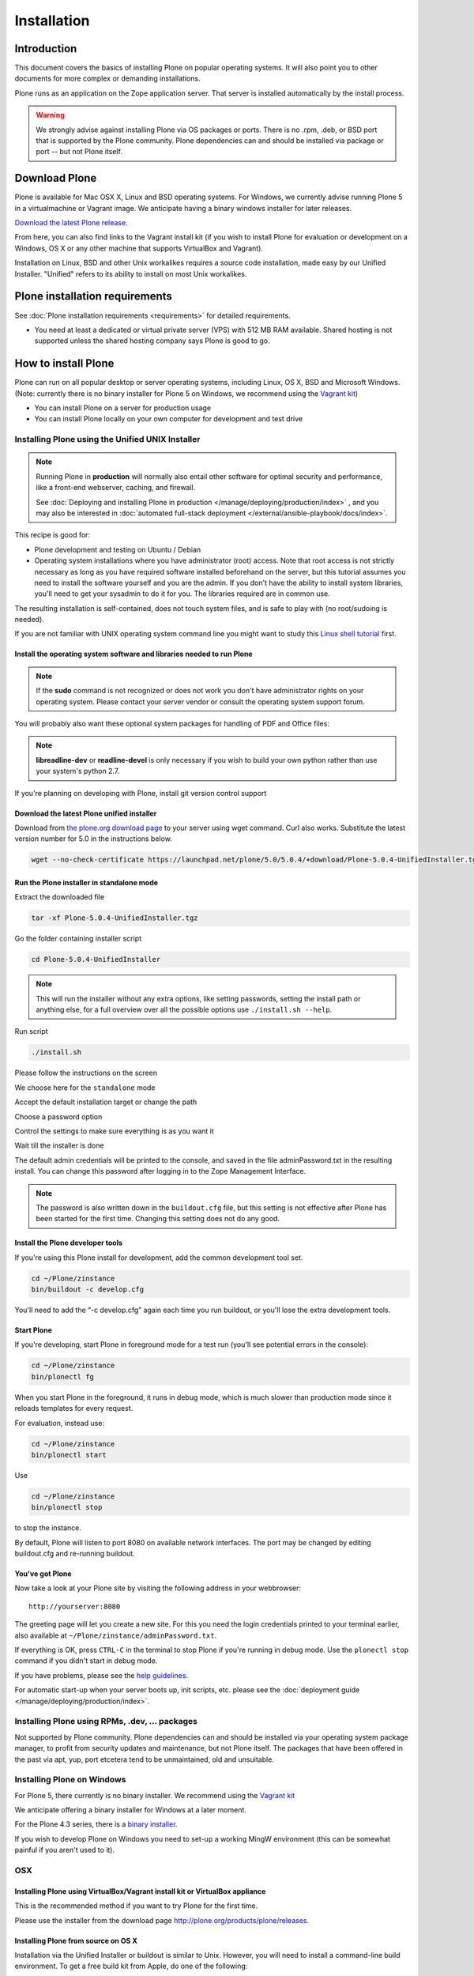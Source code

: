 ============
Installation
============

.. highlight:: console


Introduction
============

This document covers the basics of installing Plone on popular operating systems.
It will also point you to other documents for more complex or demanding installations.

Plone runs as an application on the Zope application server.
That server is installed automatically by the install process.

.. warning::

    We strongly advise against installing Plone via OS packages or ports.
    There is no .rpm, .deb, or BSD port that is supported by the Plone community. Plone dependencies can and should be installed via package or port -- but not Plone itself.

Download Plone
==============

Plone is available for Mac OSX X, Linux and BSD operating systems.
For Windows, we currently advise running Plone 5 in a virtualmachine or Vagrant image. We anticipate having a binary windows installer for later releases.

`Download the latest Plone release <https://plone.org/download>`_.

From here, you can also find links to the Vagrant install kit (if you wish to install Plone for evaluation or development on a Windows, OS X or any other machine that supports VirtualBox and Vagrant).

Installation on Linux, BSD and other Unix workalikes requires a source code installation, made easy by our Unified Installer.
"Unified" refers to its ability to install on most Unix workalikes.

Plone installation requirements
===============================

See :doc:`Plone installation requirements <requirements>` for detailed requirements.

* You need at least a dedicated or virtual private server (VPS) with 512 MB RAM available.
  Shared hosting is not supported unless the shared hosting company says Plone is good to go.



How to install Plone
====================

Plone can run on all popular desktop or server operating systems, including Linux, OS X, BSD and Microsoft Windows.
(Note: currently there is no binary installer for Plone 5 on Windows, we recommend using the `Vagrant kit <https://github.com/plone/plonedev.vagrant>`__)

* You can install Plone on a server for production usage

* You can install Plone locally on your own computer for development and test drive


Installing Plone using the Unified UNIX Installer
^^^^^^^^^^^^^^^^^^^^^^^^^^^^^^^^^^^^^^^^^^^^^^^^^

.. note::

  Running Plone in **production** will normally also entail other software for optimal security and performance, like a front-end webserver, caching, and firewall.

  See :doc:`Deploying and installing Plone in production </manage/deploying/production/index>` , and you may also be interested in :doc:`automated full-stack deployment </external/ansible-playbook/docs/index>`.

This recipe is good for:

* Plone development and testing on Ubuntu / Debian

* Operating system installations where you have administrator (root) access.
  Note that root access is not strictly necessary as long as you have required software installed beforehand on the server, but this tutorial assumes you need to install the software yourself and you are the admin.
  If you don't have the ability to install system libraries, you'll need to get your sysadmin to do it for you.
  The libraries required are in common use.

The resulting installation is self-contained, does not touch system files, and is safe to play with (no root/sudoing is needed).

If you are not familiar with UNIX operating system command line you might want to study this `Linux shell tutorial <http://linuxcommand.org/learning_the_shell.php>`_ first.


Install the operating system software and libraries needed to run Plone
~~~~~~~~~~~~~~~~~~~~~~~~~~~~~~~~~~~~~~~~~~~~~~~~~~~~~~~~~~~~~~~~~~~~~~~

.. example-code::
    .. code-block:: Ubuntu

        sudo apt-get install python-setuptools python-dev build-essential libssl-dev libxml2-dev libxslt1-dev libbz2-dev libjpeg62-dev

    .. code-block:: Fedora

        sudo dnf install gcc-c++ patch openssl-devel libjpeg-devel libxslt-devel make which python-devel

   .. code-block:: CentOS

        sudo yum install gcc-c++ patch openssl-devel libjpeg-devel libxslt-devel make which python-devel


.. note::

    If the **sudo** command is not recognized or does not work you don't have administrator rights on your operating system.
    Please contact your server vendor or consult the operating system support forum.


You will probably also want these optional system packages for handling of PDF and Office files:

.. example-code::
    .. code-block:: Ubuntu

        sudo apt-get install libreadline-dev wv poppler-utils

    .. code-block:: Fedora

        sudo dnf install readline-devel wv poppler-utils

    .. code-block:: CentOS

        sudo yum install readline-devel wv poppler-utils

.. note::

    **libreadline-dev** or **readline-devel** is only necessary if you wish to build your own python rather than use your system's python 2.7.

If you're planning on developing with Plone, install git version control support

.. example-code::
    .. code-block:: Ubuntu

        sudo apt-get install git

    .. code-block:: Fedora

        sudo dnf install git

    .. code-block:: CentOS

        sudo yum install git



Download the latest Plone unified installer
~~~~~~~~~~~~~~~~~~~~~~~~~~~~~~~~~~~~~~~~~~~

Download from `the plone.org download page <http://plone.org/download>`_ to your server using wget command. Curl also works.
Substitute the latest version number for 5.0 in the instructions below.

.. code-block:: shell

    wget --no-check-certificate https://launchpad.net/plone/5.0/5.0.4/+download/Plone-5.0.4-UnifiedInstaller.tgz

Run the Plone installer in standalone mode
~~~~~~~~~~~~~~~~~~~~~~~~~~~~~~~~~~~~~~~~~~

Extract the downloaded file

.. code-block:: shell

    tar -xf Plone-5.0.4-UnifiedInstaller.tgz

Go the folder containing installer script

.. code-block:: shell

    cd Plone-5.0.4-UnifiedInstaller

.. note::

  This will run the installer without any extra options, like setting passwords, setting the install path or anything else, for a full overview over all the possible options use ``./install.sh --help``.


Run script

.. code-block:: shell

  ./install.sh

Please follow the instructions on the screen

.. image:: /_static/install_gui_1.png
   :alt: Shows installer welcome message

We choose here for the ``standalone`` mode

.. image:: /_static/install_gui_2.png
   :alt: Shows menu to choose between standalone and zeo

Accept the default installation target or change the path

.. image:: /_static/install_gui_3.png
   :alt: Shows menu to set installation target

Choose a password option

.. image:: /_static/install_gui_4.png
   :alt: Shows password menu

Control the settings to make sure everything is as you want it

.. image:: /_static/install_gui_5.png
   :alt: Show overview about password and target dir

Wait till the installer is done

.. image:: /_static/install_gui_6.png
   :alt: Shows installer in progess


.. image:: /_static/install_gui_7.png
   :alt: Show that installer is finished


The default admin credentials will be printed to the console, and saved in the file adminPassword.txt in the resulting install.
You can change this password after logging in to the Zope Management Interface.

.. note::

   The password is also written down in the ``buildout.cfg`` file, but this
   setting is not effective after Plone has been started for the first time.
   Changing this setting does not do any good.

Install the Plone developer tools
~~~~~~~~~~~~~~~~~~~~~~~~~~~~~~~~~

If you're using this Plone install for development, add the common development tool set.

.. code-block:: shell

    cd ~/Plone/zinstance
    bin/buildout -c develop.cfg

You'll need to add the “-c develop.cfg” again each time you run buildout, or you'll lose the extra development tools.

Start Plone
~~~~~~~~~~~

If you're developing, start Plone in foreground mode for a test run (you'll see potential errors in the console):

.. code-block:: shell

    cd ~/Plone/zinstance
    bin/plonectl fg

When you start Plone in the foreground, it runs in debug mode, which is much slower than production mode since it reloads templates for every request.

For evaluation, instead use:

.. code-block:: shell

    cd ~/Plone/zinstance
    bin/plonectl start

Use

.. code-block:: shell

    cd ~/Plone/zinstance
    bin/plonectl stop

to stop the instance.

By default, Plone will listen to port 8080 on available network interfaces.
The port may be changed by editing buildout.cfg and re-running buildout.

You've got Plone
~~~~~~~~~~~~~~~~

Now take a look at your Plone site by visiting the following address in your webbrowser::

    http://yourserver:8080

The greeting page will let you create a new site.
For this you need the login credentials printed to your terminal earlier, also available at ``~/Plone/zinstance/adminPassword.txt``.

If everything is OK, press ``CTRL-C`` in the terminal to stop Plone if you're running in debug mode. Use the ``plonectl stop`` command if you didn't start in debug mode.

If you have problems, please see the `help guidelines <http://plone.org/help>`_.

For automatic start-up when your server boots up, init scripts, etc.
please see the :doc:`deployment guide </manage/deploying/production/index>`.


Installing Plone using RPMs, .dev, … packages
^^^^^^^^^^^^^^^^^^^^^^^^^^^^^^^^^^^^^^^^^^^^^

Not supported by Plone community. Plone dependencies can and should be installed via your operating system package manager, to profit from security updates and maintenance, but not Plone itself. The packages that have been offered in the past via apt, yup, port etcetera tend to be unmaintained, old and unsuitable.


Installing Plone on Windows
^^^^^^^^^^^^^^^^^^^^^^^^^^^

For Plone 5, there currently is no binary installer. We recommend using the `Vagrant kit <https://github.com/plone/plonedev.vagrant>`__

We anticipate offering a binary installer for Windows at a later moment.

For the Plone 4.3 series, there is a `binary installer <https://plone.org/products/plone/releases/4.3.6>`_.

If you wish to develop Plone on Windows you need to set-up a working MingW environment (this can be somewhat painful if you aren't used to it).


OSX
^^^

Installing Plone using VirtualBox/Vagrant install kit or VirtualBox appliance
~~~~~~~~~~~~~~~~~~~~~~~~~~~~~~~~~~~~~~~~~~~~~~~~~~~~~~~~~~~~~~~~~~~~~~~~~~~~~

This is the recommended method if you want to try Plone for the first time.

Please use the installer from the download page `<http://plone.org/products/plone/releases>`_.



Installing Plone from source on OS X
~~~~~~~~~~~~~~~~~~~~~~~~~~~~~~~~~~~~

Installation via the Unified Installer or buildout is similar to Unix.
However, you will need to install a command-line build environment. To get a free build kit from Apple, do one of the following:

* Download gcc and command-line tools from
  https://developer.apple.com/downloads/. This will require an Apple
  developer id.

* Install Xcode from the App Store. After installation, visit the Xcode
  app's preference panel to download the command-line tools.

After either of these steps, you immediately should be able to install Plone using the Unified Installer.

Proceed as with Linux.

LibXML2/LibXSLT Versions
~~~~~~~~~~~~~~~~~~~~~~~~

Don't worry about this if you're using an installer.

Entering debug mode after installation
======================================

When you have Plone installed and want to start development you need do :doc:`enter debug mode </develop/plone/getstarted/debug_mode>`.

Installer source code
=====================

* https://github.com/plone/Installers-UnifiedInstaller
